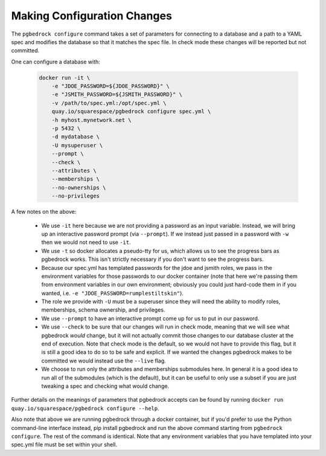 Making Configuration Changes
============================

The ``pgbedrock configure`` command takes a set of parameters for connecting to a database and a
path to a YAML spec and modifies the database so that it matches the spec file. In check mode these
changes will be reported but not committed.

One can configure a database with:

    .. code-block:: bash

        docker run -it \
            -e "JDOE_PASSWORD=${JDOE_PASSWORD}" \
            -e "JSMITH_PASSWORD=${JSMITH_PASSWORD}" \
            -v /path/to/spec.yml:/opt/spec.yml \
            quay.io/squarespace/pgbedrock configure spec.yml \
            -h myhost.mynetwork.net \
            -p 5432 \
            -d mydatabase \
            -U mysuperuser \
            --prompt \
            --check \
            --attributes \
            --memberships \
            --no-ownerships \
            --no-privileges

A few notes on the above:

    * We use ``-it`` here because we are not providing a password as an input variable. Instead, we
      will bring up an interactive password prompt (via ``--prompt``). If we instead just passed in
      a password with ``-w`` then we would not need to use ``-it``.
    * We use ``-t`` so docker allocates a pseudo-tty for us, which allows us to see the progress
      bars as pgbedrock works. This isn't strictly necessary if you don't want to see the progress
      bars.
    * Because our spec.yml has templated passwords for the jdoe and jsmith roles, we pass in the
      environment variables for those passwords to our docker container (note that here we're
      passing them from environment variables in our own environment; obviously you could just
      hard-code them in if you wanted, i.e. ``-e "JDOE_PASSWORD=rumplestiltskin"``).
    * The role we provide with ``-U`` must be a superuser since they will need the ability to
      modify roles, memberships, schema ownership, and privileges.
    * We use ``--prompt`` to have an interactive prompt come up for us to put in our password.
    * We use ``--check`` to be sure that our changes will run in check mode, meaning that we will
      see what pgbedrock *would* change, but it will not actually commit those changes to our
      database cluster at the end of execution. Note that check mode is the default, so we would
      not have to provide this flag, but it is still a good idea to do so to be safe and explicit.
      If we wanted the changes pgbedrock makes to be committed we would instead use the ``--live``
      flag.
    * We choose to run only the attributes and memberships submodules here. In general it is a good
      idea to run all of the submodules (which is the default), but it can be useful to only use a
      subset if you are just tweaking a spec and checking what would change.

Further details on the meanings of parameters that pgbedrock accepts can be found by running
``docker run quay.io/squarespace/pgbedrock configure --help``.

Also note that above we are running pgbedrock through a docker container, but if you'd prefer to
use the Python command-line interface instead, pip install pgbedrock and run the above command
starting from ``pgbedrock configure``. The rest of the command is identical. Note that any
environment variables that you have templated into your spec.yml file must be set within your shell.
